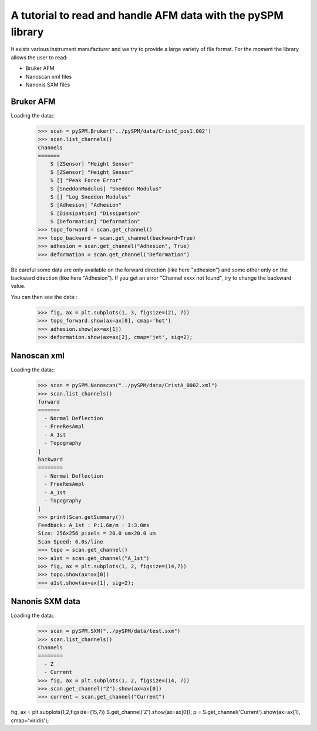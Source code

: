 A tutorial to read and handle AFM data with the pySPM library
=============================================================

It exists various instrument manufacturer and we try to provide a large variety of file format. For the moment the library allows the user to read:

* Bruker AFM
* Nanoscan xml files
* Nanonis SXM files

Bruker AFM
----------

Loading the data::
    >>> scan = pySPM.Bruker('../pySPM/data/CristC_pos1.002')
    >>> scan.list_channels()
    Channels
    =======
        S [ZSensor] "Height Sensor"
        S [ZSensor] "Height Sensor"
        S [] "Peak Force Error"
        S [SneddonModulus] "Sneddon Modulus"
        S [] "Log Sneddon Modulus"
        S [Adhesion] "Adhesion"
        S [Dissipation] "Dissipation"
        S [Deformation] "Deformation"
    >>> topo_forward = scan.get_channel()
    >>> topo_backward = scan.get_channel(backward=True)
    >>> adhesion = scan.get_channel("Adhesion", True)
    >>> deformation = scan.get_channel("Deformation")

Be careful some data are only available on the forward direction (like here "adhesion") and some other only on the backward direction (like here "Adhesion"). If you get an error "Channel xxxx not found", try to change the backward value.

You can then see the data::
    >>> fig, ax = plt.subplots(1, 3, figsize=(21, 7))
    >>> topo_forward.show(ax=ax[0], cmap='hot')
    >>> adhesion.show(ax=ax[1])
    >>> deformation.show(ax=ax[2], cmap='jet', sig=2);
.. image:: images/bruker1.png

Nanoscan xml
------------

Loading the data::
    >>> scan = pySPM.Nanoscan("../pySPM/data/CristA_0002.xml")
    >>> scan.list_channels()
    forward
    =======
      - Normal Deflection
      - FreeResAmpl
      - A_1st
      - Topography
    |
    backward
    ========
      - Normal Deflection
      - FreeResAmpl
      - A_1st
      - Topography
    |
    >>> print(Scan.getSummary())
    Feedback: A_1st : P:1.6m/m : I:3.0ms
    Size: 256×256 pixels = 20.0 um×20.0 um
    Scan Speed: 6.0s/line
    >>> topo = scan.get_channel()
    >>> a1st = scan.get_channel("A_1st")
    >>> fig, ax = plt.subplots(1, 2, figsize=(14,7))
    >>> topo.show(ax=ax[0])
    >>> a1st.show(ax=ax[1], sig=2);
.. image:: images/nanoscan1.png

Nanonis SXM data
----------------
Loading the data::
    >>> scan = pySPM.SXM("../pySPM/data/test.sxm")
    >>> scan.list_channels()
    Channels
    ========
      - Z
      - Current
    >>> fig, ax = plt.subplots(1, 2, figsize=(14, 7))
    >>> scan.get_channel("Z").show(ax=ax[0])
    >>> current = scan.get_channel("Current")

    
fig, ax = plt.subplots(1,2,figsize=(15,7))
S.get_channel('Z').show(ax=ax[0]);
p = S.get_channel('Current').show(ax=ax[1], cmap='viridis');
